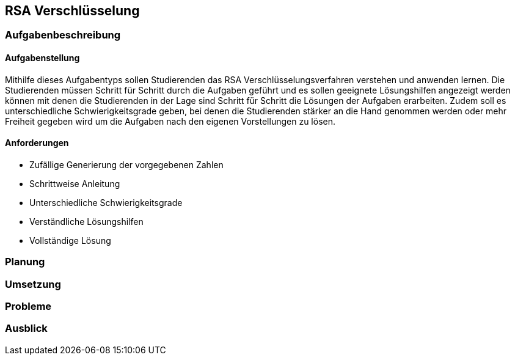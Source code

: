 :imagesdir: img

== RSA Verschlüsselung

=== Aufgabenbeschreibung
==== Aufgabenstellung
Mithilfe dieses Aufgabentyps sollen Studierenden das RSA Verschlüsselungsverfahren verstehen und anwenden lernen. Die Studierenden müssen Schritt für Schritt durch die Aufgaben geführt und es sollen geeignete Lösungshilfen angezeigt werden können mit denen die Studierenden in der Lage sind Schritt für Schritt die Lösungen der Aufgaben erarbeiten. Zudem soll es unterschiedliche Schwierigkeitsgrade geben, bei denen die Studierenden stärker an die Hand genommen werden oder mehr Freiheit gegeben wird um die Aufgaben nach den eigenen Vorstellungen zu lösen. 

==== Anforderungen
* Zufällige Generierung der vorgegebenen Zahlen
* Schrittweise Anleitung
* Unterschiedliche Schwierigkeitsgrade
* Verständliche Lösungshilfen
* Vollständige Lösung

=== Planung
=== Umsetzung

=== Probleme
=== Ausblick
